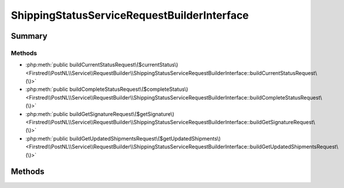 .. rst-class:: phpdoctorst

.. role:: php(code)
	:language: php


ShippingStatusServiceRequestBuilderInterface
============================================


.. php:namespace:: Firstred\PostNL\Service\RequestBuilder

.. php:interface:: ShippingStatusServiceRequestBuilderInterface




Summary
-------

Methods
~~~~~~~

* :php:meth:`public buildCurrentStatusRequest\($currentStatus\)<Firstred\\PostNL\\Service\\RequestBuilder\\ShippingStatusServiceRequestBuilderInterface::buildCurrentStatusRequest\(\)>`
* :php:meth:`public buildCompleteStatusRequest\($completeStatus\)<Firstred\\PostNL\\Service\\RequestBuilder\\ShippingStatusServiceRequestBuilderInterface::buildCompleteStatusRequest\(\)>`
* :php:meth:`public buildGetSignatureRequest\($getSignature\)<Firstred\\PostNL\\Service\\RequestBuilder\\ShippingStatusServiceRequestBuilderInterface::buildGetSignatureRequest\(\)>`
* :php:meth:`public buildGetUpdatedShipmentsRequest\($getUpdatedShipments\)<Firstred\\PostNL\\Service\\RequestBuilder\\ShippingStatusServiceRequestBuilderInterface::buildGetUpdatedShipmentsRequest\(\)>`


Methods
-------

.. rst-class:: public

	.. php:method:: public buildCurrentStatusRequest(\\Firstred\\PostNL\\Entity\\Request\\CurrentStatusByReference|\\Firstred\\PostNL\\Entity\\Request\\CurrentStatus $currentStatus)
	
		.. rst-class:: phpdoc-description
		
			| Build the \'get current status\' HTTP request\.
			
			| This function auto\-detects and adjusts the following requests:
			| \- CurrentStatus
			| \- CurrentStatusByReference
			
		
		
		:Throws: :any:`\\Firstred\\PostNL\\Exception\\InvalidArgumentException <Firstred\\PostNL\\Exception\\InvalidArgumentException>` 
		:Throws: :any:`\\Firstred\\PostNL\\Exception\\InvalidConfigurationException <Firstred\\PostNL\\Exception\\InvalidConfigurationException>` 
		:Throws: :any:`\\Firstred\\PostNL\\Exception\\InvalidArgumentException <Firstred\\PostNL\\Exception\\InvalidArgumentException>` 
		:Throws: :any:`\\Firstred\\PostNL\\Exception\\InvalidConfigurationException <Firstred\\PostNL\\Exception\\InvalidConfigurationException>` 
		:Since: 2.0.0 
	
	

.. rst-class:: public

	.. php:method:: public buildCompleteStatusRequest( $completeStatus)
	
		.. rst-class:: phpdoc-description
		
			| Build the \'get complete status\' HTTP request\.
			
			| This function auto\-detects and adjusts the following requests:
			| \- CompleteStatus
			| \- CompleteStatusByReference
			| \- CompleteStatusByPhase
			| \- CompleteStatusByStatus
			
		
		
		:Parameters:
			* **$completeStatus** (:any:`Firstred\\PostNL\\Entity\\Request\\CompleteStatus <Firstred\\PostNL\\Entity\\Request\\CompleteStatus>`)  

		
		:Returns: :any:`\\Psr\\Http\\Message\\RequestInterface <Psr\\Http\\Message\\RequestInterface>` 
		:Throws: :any:`\\Firstred\\PostNL\\Exception\\InvalidArgumentException <Firstred\\PostNL\\Exception\\InvalidArgumentException>` 
		:Throws: :any:`\\Firstred\\PostNL\\Exception\\InvalidConfigurationException <Firstred\\PostNL\\Exception\\InvalidConfigurationException>` 
		:Throws: :any:`\\Firstred\\PostNL\\Exception\\InvalidArgumentException <Firstred\\PostNL\\Exception\\InvalidArgumentException>` 
		:Throws: :any:`\\Firstred\\PostNL\\Exception\\InvalidConfigurationException <Firstred\\PostNL\\Exception\\InvalidConfigurationException>` 
		:Since: 2.0.0 
	
	

.. rst-class:: public

	.. php:method:: public buildGetSignatureRequest( $getSignature)
	
		.. rst-class:: phpdoc-description
		
			| Build the \'get signature\' HTTP request\.
			
		
		
		:Parameters:
			* **$getSignature** (:any:`Firstred\\PostNL\\Entity\\Request\\GetSignature <Firstred\\PostNL\\Entity\\Request\\GetSignature>`)  

		
		:Returns: :any:`\\Psr\\Http\\Message\\RequestInterface <Psr\\Http\\Message\\RequestInterface>` 
		:Throws: :any:`\\Firstred\\PostNL\\Exception\\InvalidArgumentException <Firstred\\PostNL\\Exception\\InvalidArgumentException>` 
		:Throws: :any:`\\Firstred\\PostNL\\Exception\\InvalidConfigurationException <Firstred\\PostNL\\Exception\\InvalidConfigurationException>` 
		:Throws: :any:`\\Firstred\\PostNL\\Exception\\InvalidArgumentException <Firstred\\PostNL\\Exception\\InvalidArgumentException>` 
		:Throws: :any:`\\Firstred\\PostNL\\Exception\\InvalidConfigurationException <Firstred\\PostNL\\Exception\\InvalidConfigurationException>` 
		:Since: 2.0.0 
	
	

.. rst-class:: public

	.. php:method:: public buildGetUpdatedShipmentsRequest( $getUpdatedShipments)
	
		.. rst-class:: phpdoc-description
		
			| Build the \'get updated shipments\' HTTP request\.
			
		
		
		:Parameters:
			* **$getUpdatedShipments** (:any:`Firstred\\PostNL\\Entity\\Request\\GetUpdatedShipments <Firstred\\PostNL\\Entity\\Request\\GetUpdatedShipments>`)  

		
		:Returns: :any:`\\Psr\\Http\\Message\\RequestInterface <Psr\\Http\\Message\\RequestInterface>` 
		:Throws: :any:`\\Firstred\\PostNL\\Exception\\InvalidArgumentException <Firstred\\PostNL\\Exception\\InvalidArgumentException>` 
		:Throws: :any:`\\Firstred\\PostNL\\Exception\\InvalidConfigurationException <Firstred\\PostNL\\Exception\\InvalidConfigurationException>` 
		:Throws: :any:`\\Firstred\\PostNL\\Exception\\InvalidArgumentException <Firstred\\PostNL\\Exception\\InvalidArgumentException>` 
		:Throws: :any:`\\Firstred\\PostNL\\Exception\\InvalidConfigurationException <Firstred\\PostNL\\Exception\\InvalidConfigurationException>` 
		:Since: 2.0.0 
	
	


